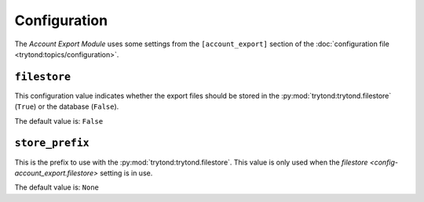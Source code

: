*************
Configuration
*************

The *Account Export Module* uses some settings from the ``[account_export]``
section of the :doc:`configuration file <trytond:topics/configuration>`.

.. _config-account_export.filestore:

``filestore``
=============

This configuration value indicates whether the export files should be stored in
the :py:mod:`trytond:trytond.filestore` (``True``) or the database (``False``).

The default value is: ``False``

.. _config-account_export.store_prefix:

``store_prefix``
================

This is the prefix to use with the :py:mod:`trytond:trytond.filestore`.
This value is only used when the
`filestore <config-account_export.filestore>` setting is in use.

The default value is: ``None``
